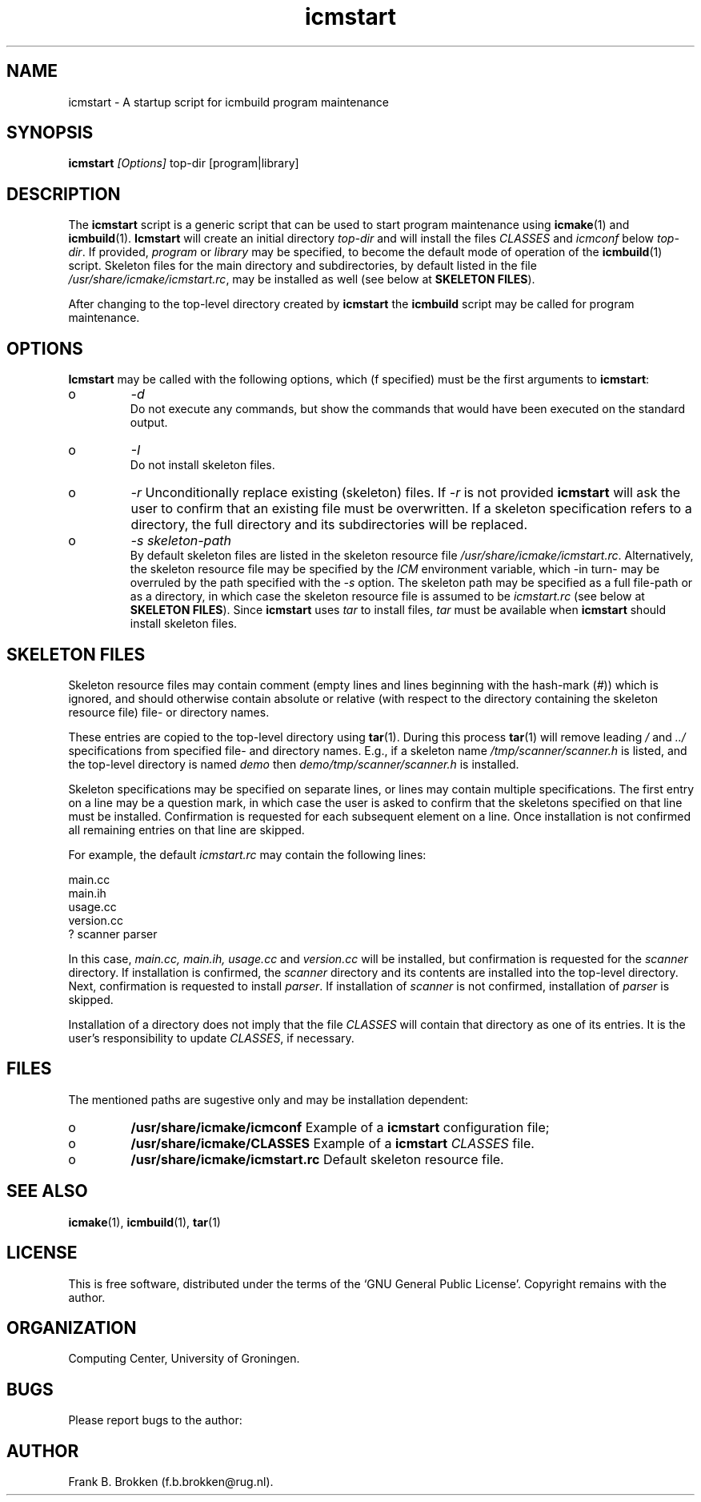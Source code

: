 .TH "icmstart" "1" "2006" "icmake\&.7\&.00\&.tar\&.gz" "starts icmbuild program maintenance"

.PP 
.SH "NAME"
icmstart \- A startup script for icmbuild program maintenance
.PP 
.SH "SYNOPSIS"
\fBicmstart\fP \fI[Options]\fP top-dir [program|library]
.PP 
.SH "DESCRIPTION"

.PP 
The \fBicmstart\fP script is a generic script that can be used to start program
maintenance using \fBicmake\fP(1) and \fBicmbuild\fP(1)\&. \fBIcmstart\fP will create an
initial directory \fItop-dir\fP and will install the files \fICLASSES\fP and
\fIicmconf\fP below \fItop-dir\fP\&. If provided, \fIprogram\fP or \fIlibrary\fP may be
specified, to become the default mode of operation of the \fBicmbuild\fP(1)
script\&. Skeleton files for the main directory and subdirectories, by default
listed in the file \fI/usr/share/icmake/icmstart\&.rc\fP, may be installed as well
(see below at \fBSKELETON FILES\fP)\&.
.PP 
After changing to the top-level directory created by \fBicmstart\fP the \fBicmbuild\fP
script may be called for program maintenance\&.
.PP 
.SH "OPTIONS"

.PP 
\fBIcmstart\fP may be called with the following options, which (f specified) must
be the first arguments to \fBicmstart\fP:
.IP o 
\fI-d\fP
.br 
Do not execute any commands, but show the commands that would have been
executed on the standard output\&.
.IP o 
\fI-I\fP
.br 
Do not install skeleton files\&. 
.IP o 
\fI-r\fP 
Unconditionally replace existing (skeleton) files\&. If \fI-r\fP is not
provided \fBicmstart\fP will ask the user to confirm that an existing file must
be overwritten\&. If a skeleton specification refers to a directory, the
full directory and its subdirectories will be replaced\&.
.IP o 
\fI-s skeleton-path\fP 
.br 
By default skeleton files are listed in the skeleton resource file
\fI/usr/share/icmake/icmstart\&.rc\fP\&. Alternatively, the skeleton
resource file may be specified by the \fIICM\fP environment variable,
which -in turn- may be overruled by the path specified with the \fI-s\fP
option\&. The skeleton path may be specified as a full file-path or as a
directory, in which case the skeleton resource file is assumed to be
\fIicmstart\&.rc\fP (see below at \fBSKELETON FILES\fP)\&.
Since \fBicmstart\fP uses \fItar\fP to install files, \fItar\fP must be available when
\fBicmstart\fP should install skeleton files\&.
.PP 
.SH "SKELETON FILES"

.PP 
Skeleton resource files may contain comment (empty lines and lines beginning
with the hash-mark (\fI#\fP)) which is ignored, and should otherwise contain
absolute or relative (with respect to the directory containing the skeleton
resource file) file- or directory names\&. 
.PP 
These entries are copied to the top-level directory using \fBtar\fP(1)\&. During
this process \fBtar\fP(1) will remove leading \fI/\fP and \fI\&.\&./\fP specifications
from specified file- and directory names\&.  E\&.g\&., if a skeleton name
\fI/tmp/scanner/scanner\&.h\fP is listed, and the top-level directory is named
\fIdemo\fP then \fIdemo/tmp/scanner/scanner\&.h\fP is installed\&.
.PP 
Skeleton specifications may be specified on separate lines, or lines may
contain  multiple specifications\&. The first entry on a line may be a question
mark, in which case the user is asked to confirm that the skeletons specified
on that line must be installed\&. Confirmation is requested for each subsequent
element on a line\&. Once installation is not confirmed all remaining entries on
that line are skipped\&.
.PP 
For example, the default \fIicmstart\&.rc\fP may contain the following lines:
.nf 

main\&.cc
main\&.ih
usage\&.cc
version\&.cc
? scanner parser
    
.fi 
In this case, \fImain\&.cc, main\&.ih, usage\&.cc\fP and \fIversion\&.cc\fP will be
installed, but confirmation is requested for the \fIscanner\fP directory\&. If
installation is confirmed, the \fIscanner\fP directory and its contents are
installed into the top-level directory\&. Next, confirmation is requested to
install \fIparser\fP\&. If installation of \fIscanner\fP is not confirmed,
installation of \fIparser\fP is skipped\&.
.PP 
Installation of a directory does not imply that the file \fICLASSES\fP will
contain that directory as one of its entries\&. It is the user\&'s responsibility
to update \fICLASSES\fP, if necessary\&.
.PP 
.SH "FILES"

.PP 
The mentioned paths are sugestive only and may be installation dependent:
.IP o 
\fB/usr/share/icmake/icmconf\fP
Example of a \fBicmstart\fP configuration file;
.IP o 
\fB/usr/share/icmake/CLASSES\fP
Example of a \fBicmstart\fP \fICLASSES\fP file\&.
.IP o 
\fB/usr/share/icmake/icmstart\&.rc\fP
Default skeleton resource file\&.

.PP 
.SH "SEE ALSO"
\fBicmake\fP(1), \fBicmbuild\fP(1), \fBtar\fP(1)
.PP 
.SH "LICENSE"
This  is free software, distributed under the terms of the `GNU General
Public License\&'\&. Copyright remains with the author\&.
.PP 
.SH "ORGANIZATION"
Computing Center, University of Groningen\&.
.PP 
.SH "BUGS"

.PP 
Please report bugs to the author:
.PP 
.SH "AUTHOR"

.PP 
Frank B\&. Brokken (f\&.b\&.brokken@rug\&.nl)\&.
